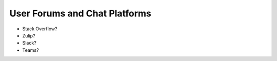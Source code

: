 User Forums and Chat Platforms
==============================

- Stack Overflow?
- Zulip?
- Slack?
- Teams?
